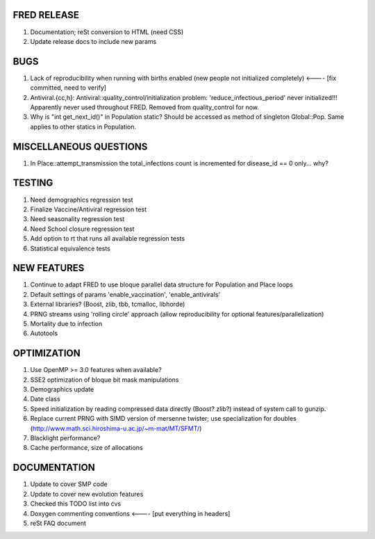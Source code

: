 FRED RELEASE
------------

#. Documentation; reSt conversion to HTML (need CSS)
#. Update release docs to include new params

BUGS
----

#. Lack of reproducibility when running with births enabled (new people not initialized completely) <---- [fix committed, need to verify]
#. Antiviral.{cc,h}: Antiviral::quality_control/initialization problem: 'reduce_infectious_period' never initialized!!! Apparently never used throughout FRED.  Removed from quality_control for now.
#. Why is "int get_next_id()" in Population static?  Should be accessed as method of singleton Global::Pop.  Same applies to other statics in Population.

MISCELLANEOUS QUESTIONS
-----------------------

#. In Place::attempt_transmission the total_infections count is incremented for disease_id == 0 only... why?

TESTING
-------

#. Need demographics regression test
#. Finalize Vaccine/Antiviral regression test
#. Need seasonality regression test
#. Need School closure regression test
#. Add option to rt that runs all available regression tests
#. Statistical equivalence tests

NEW FEATURES
------------

#. Continue to adapt FRED to use bloque parallel data structure for Population and Place loops
#. Default settings of params 'enable_vaccination', 'enable_antivirals'
#. External libraries? (Boost, zlib, tbb, tcmalloc, libhorde)
#. PRNG streams using 'rolling circle' approach (allow reproducibility for optional features/parallelization) 
#. Mortality due to infection
#. Autotools

OPTIMIZATION
------------

#. Use OpenMP >= 3.0 features when available?
#. SSE2 optimization of bloque bit mask manipulations
#. Demographics update
#. Date class
#. Speed initialization by reading compressed data directly (Boost? zlib?) instead of system call to gunzip.
#. Replace current PRNG with SIMD version of mersenne twister; use specialization for doubles (http://www.math.sci.hiroshima-u.ac.jp/~m-mat/MT/SFMT/)
#. Blacklight performance?
#. Cache performance, size of allocations

DOCUMENTATION
-------------

#. Update to cover SMP code
#. Update to cover new evolution features
#. Checked this TODO list into cvs
#. Doxygen commenting conventions <---- [put everything in headers]
#. reSt FAQ document
